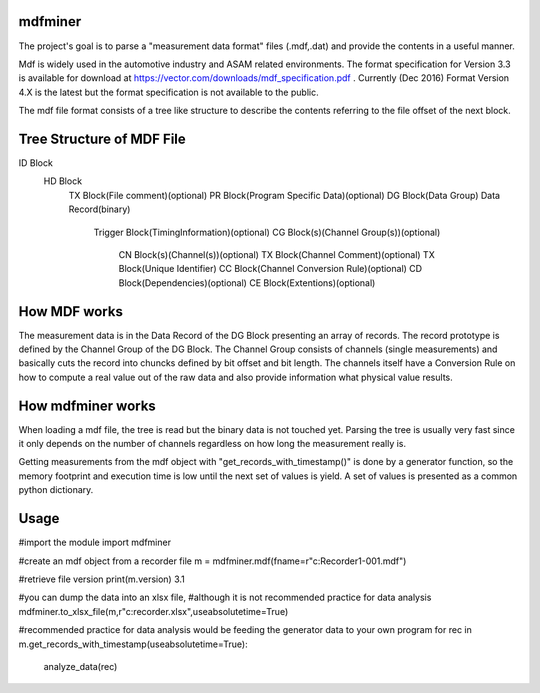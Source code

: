 ﻿mdfminer
=======================

The project's goal is to parse a "measurement data format" files (.mdf,.dat) and provide the contents in a useful manner.

Mdf is widely used in the automotive industry and ASAM related environments. 
The format specification for Version 3.3 is available for download at
https://vector.com/downloads/mdf_specification.pdf .
Currently (Dec 2016) Format Version 4.X is the latest but the format specification is not available to the public. 

The mdf file format consists of a tree like structure to describe the contents referring 
to the file offset of the next block.

Tree Structure of MDF File
==========================

ID Block
  HD Block
    TX Block(File comment)(optional)
    PR Block(Program Specific Data)(optional)
    DG Block(Data Group)
    Data Record(binary)
      Trigger Block(TimingInformation)(optional)
      CG Block(s)(Channel Group(s))(optional)
        CN Block(s)(Channel(s))(optional)
        TX Block(Channel Comment)(optional)
        TX Block(Unique Identifier)
        CC Block(Channel Conversion Rule)(optional)
        CD Block(Dependencies)(optional)
        CE Block(Extentions)(optional)

How MDF works
=============

The measurement data is in the Data Record of the DG Block presenting an array of records.
The record prototype is defined by the Channel Group of the DG Block. The Channel Group consists of channels (single measurements)
and basically cuts the record into chuncks defined by bit offset and bit length.
The channels itself have a Conversion Rule on how to compute a real value out of the raw data and also provide information what physical value results.

 
How mdfminer works
==================

When loading a mdf file, the tree is read but the binary data is not touched yet.
Parsing the tree is usually very fast since it only depends on the number of channels regardless on how long the measurement really is.

Getting measurements from the mdf object  with "get_records_with_timestamp()" is done by a generator function, so the memory footprint and execution time is low until the next set of values is yield.
A set of values is presented as a common python dictionary.


Usage
=====
#import the module
import mdfminer

#create an mdf object from a recorder file
m = mdfminer.mdf(fname=r"c:\Recorder1-001.mdf")

#retrieve file version
print(m.version)
3.1

#you can dump the data into an xlsx file,
#although it is not recommended practice for data analysis
mdfminer.to_xlsx_file(m,r"c:\recorder.xlsx",useabsolutetime=True)


#recommended practice for data analysis would be feeding the generator data to your own program 
for rec in m.get_records_with_timestamp(useabsolutetime=True):
    analyze_data(rec)


